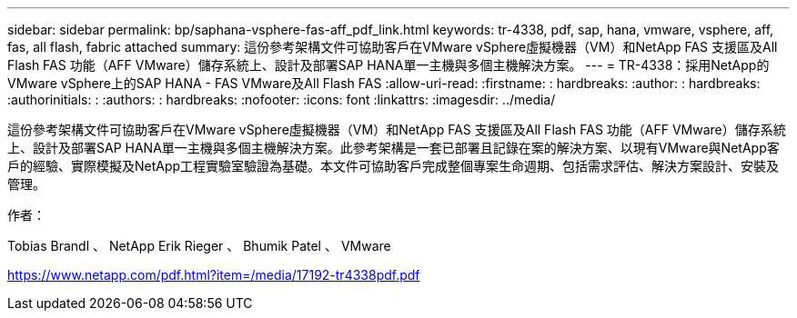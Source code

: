 ---
sidebar: sidebar 
permalink: bp/saphana-vsphere-fas-aff_pdf_link.html 
keywords: tr-4338, pdf, sap, hana, vmware, vsphere, aff, fas, all flash, fabric attached 
summary: 這份參考架構文件可協助客戶在VMware vSphere虛擬機器（VM）和NetApp FAS 支援區及All Flash FAS 功能（AFF VMware）儲存系統上、設計及部署SAP HANA單一主機與多個主機解決方案。 
---
= TR-4338：採用NetApp的VMware vSphere上的SAP HANA - FAS VMware及All Flash FAS
:allow-uri-read: 
:firstname: : hardbreaks:
:author: : hardbreaks:
:authorinitials: :
:authors: : hardbreaks:
:nofooter: 
:icons: font
:linkattrs: 
:imagesdir: ../media/


[role="lead"]
這份參考架構文件可協助客戶在VMware vSphere虛擬機器（VM）和NetApp FAS 支援區及All Flash FAS 功能（AFF VMware）儲存系統上、設計及部署SAP HANA單一主機與多個主機解決方案。此參考架構是一套已部署且記錄在案的解決方案、以現有VMware與NetApp客戶的經驗、實際模擬及NetApp工程實驗室驗證為基礎。本文件可協助客戶完成整個專案生命週期、包括需求評估、解決方案設計、安裝及管理。

作者：

Tobias Brandl 、 NetApp Erik Rieger 、 Bhumik Patel 、 VMware

link:https://www.netapp.com/pdf.html?item=/media/17192-tr4338pdf.pdf["https://www.netapp.com/pdf.html?item=/media/17192-tr4338pdf.pdf"]
